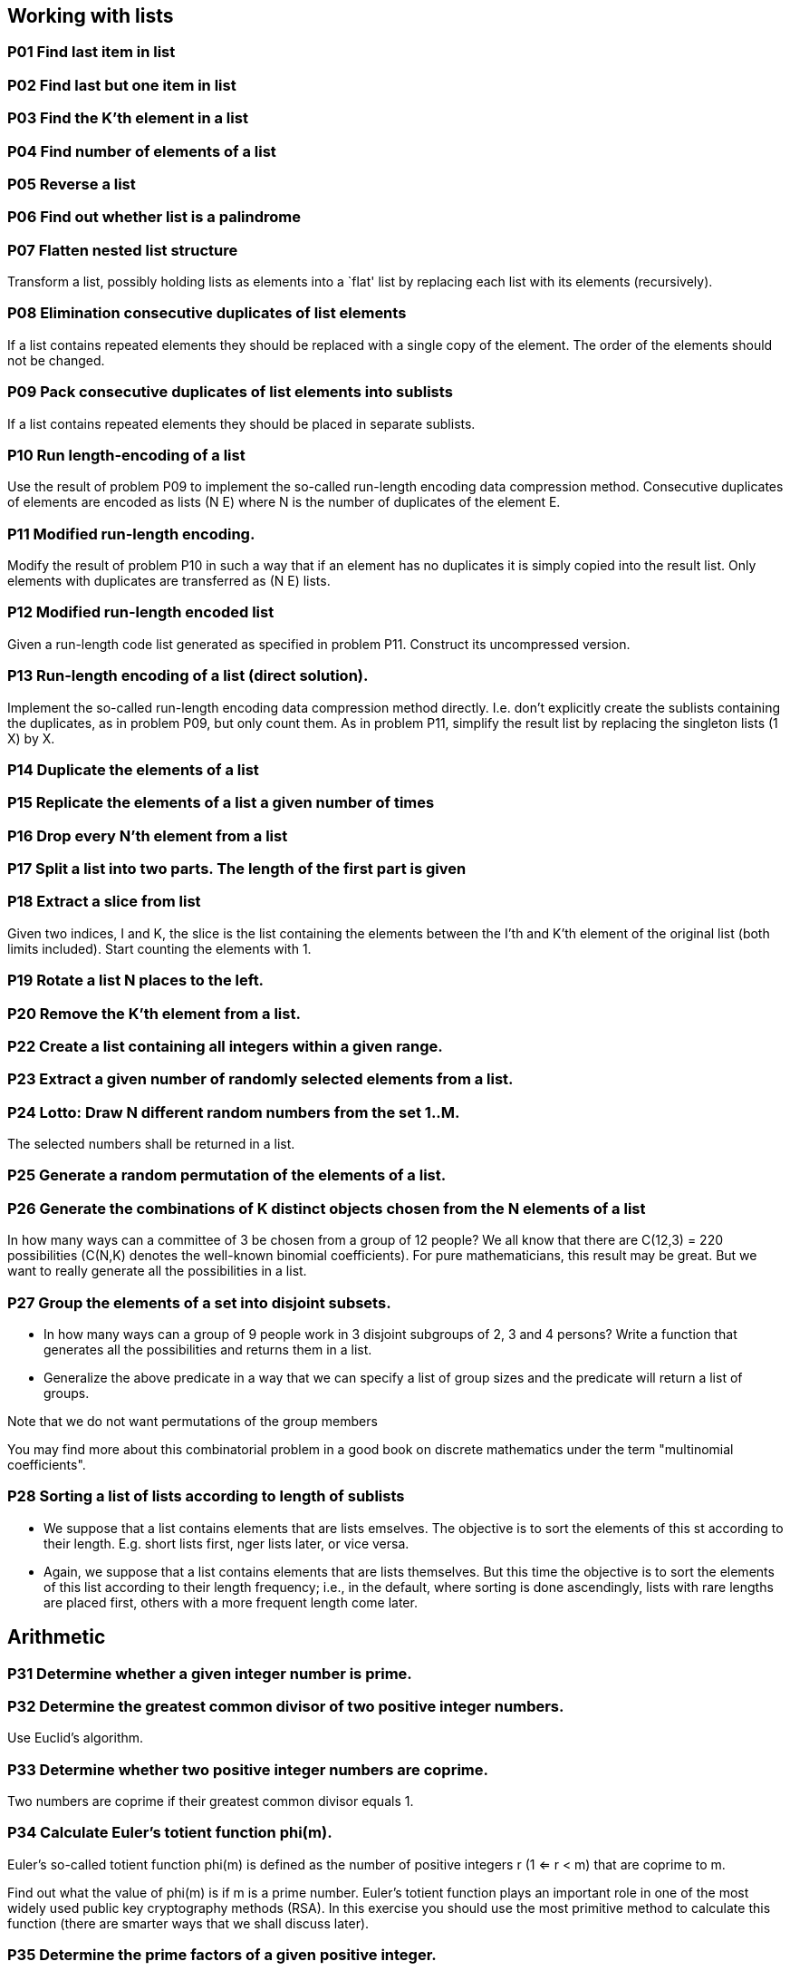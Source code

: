 == Working with lists

=== *P01* Find last item in list

=== *P02* Find last but one item in list

=== *P03* Find the K'th element in a list

=== *P04* Find number of elements of a list

=== *P05* Reverse a list

=== *P06* Find out whether list is a palindrome

=== *P07* Flatten nested list structure

Transform a list, possibly holding lists as elements into a
`flat' list by replacing each list with its elements (recursively).


=== *P08* Elimination consecutive duplicates of list elements

If a list contains repeated elements they should be replaced
with a single copy of the element. The order of the elements
should not be changed.

=== *P09* Pack consecutive duplicates of list elements into sublists

If a list contains repeated elements they should be placed in separate
sublists.


=== *P10* Run length-encoding of a list

Use the result of problem P09 to implement the so-called
run-length encoding data compression method. Consecutive
duplicates of elements are encoded as lists (N E) where
N is the number of duplicates of the element E.

=== *P11*  Modified run-length encoding.

Modify the result of problem P10 in such a way that if an element
has no duplicates it is simply copied into the result list.
Only elements with duplicates are transferred as (N E) lists.

=== *P12* Modified run-length encoded list

Given a run-length code list generated as specified in problem
P11. Construct its uncompressed version.

=== *P13*   Run-length encoding of a list (direct solution).

Implement the so-called run-length encoding data compression
method directly. I.e. don't explicitly create the sublists
containing the duplicates, as in problem P09, but only count
them. As in problem P11, simplify the result list by replacing
the singleton lists (1 X) by X.

=== *P14* Duplicate the elements of a list

=== *P15* Replicate the elements of a list a given number of times

=== *P16* Drop every N'th element from a list

=== *P17* Split a list into two parts. The length of the first part is given

=== *P18* Extract a slice from list

Given two indices, I and K, the slice is the list containing
the elements between the I'th and K'th element of the original
list (both limits included). Start counting the elements with 1.

=== *P19* Rotate a list N places to the left.

=== *P20* Remove the K'th element from a list.

=== *P22* Create a list containing all integers within a given range.

=== *P23* Extract a given number of randomly selected elements from a list.

=== *P24* Lotto: Draw N different random numbers from the set 1..M.
The selected numbers shall be returned in a list.

=== *P25* Generate a random permutation of the elements of a list.

=== *P26* Generate the combinations of K distinct objects chosen from the N elements of a list

In how many ways can a committee of 3 be chosen from a group
of 12 people? We all know that there are C(12,3) = 220
possibilities (C(N,K) denotes the well-known binomial coefficients).
For pure mathematicians, this result may be great. But we want to really
generate all the possibilities in a list.

=== *P27* Group the elements of a set into disjoint subsets.

* In how many ways can a group of 9 people work in 3 disjoint
  subgroups of 2, 3 and 4 persons? Write a function that
  generates all the possibilities and returns them in a list.
* Generalize the above predicate in a way that we can specify
  a list of group sizes and the predicate will return a list of groups.

Note that we do not want permutations of the group members

You may find more about this combinatorial problem in a good
book on discrete mathematics under the term "multinomial coefficients".

=== *P28* Sorting a list of lists according to length of sublists

* We suppose that a list contains elements that are lists
  emselves. The objective is to sort the elements of this
  st according to their length. E.g. short lists first,
  nger lists later, or vice versa.
* Again, we suppose that a list contains elements that are lists
  themselves. But this time the objective is to sort the elements
  of this list according to their length frequency; i.e., in
  the default, where sorting is done ascendingly, lists with
  rare lengths are placed first, others with a more frequent length come later.

== Arithmetic

=== *P31* Determine whether a given integer number is prime.

=== *P32*   Determine the greatest common divisor of two positive integer numbers.

Use Euclid's algorithm.

=== *P33*   Determine whether two positive integer numbers are coprime.

Two numbers are coprime if their greatest common divisor equals 1.

=== *P34*   Calculate Euler's totient function phi(m).

Euler's so-called totient function phi(m) is defined as the number of
positive integers r (1 <= r < m) that are coprime to m.

Find out what the value of phi(m) is if m is a prime number. Euler's
totient function plays an important role in one of the most widely
used public key cryptography methods (RSA). In this exercise you
should use the most primitive method to calculate this function (there
are smarter ways that we shall discuss later).

=== *P35*   Determine the prime factors of a given positive integer.

Construct a flat list containing the prime factors in ascending order.

=== *P36*   Determine the prime factors of a given positive integer (2).

Construct a list containing the prime factors and their multiplicity.

=== *P37*   Calculate Euler's totient function phi(m) (improved).

See problem P34 for the definition of Euler's totient function. If the
list of the prime factors of a number m is known in the form of
problem P36 then the function phi(m) can be efficiently calculated as
follows: Let ((p1 m1) (p2 m2) (p3 m3) ...) be the list of prime
factors (and their multiplicities) of a given number m. Then phi(m)
can be calculated with the following formula:

`phi(m) = (p1 - 1) * p1 ** (m1 - 1) + (p2 - 1) * p2 ** (m2 - 1) + (p3 - 1) * p3 ** (m3 - 1) + ...`

Note that a ** b stands for the b'th power of a.

=== *P38*   Compare the two methods of calculating Euler's totient function.

Use the solutions of problems P34 and P37 to compare the algorithms.
Take the number of logical inferences as a measure for efficiency. Try
to calculate phi(10090) as an example.

=== *P39*   A list of prime numbers.

Given a range of integers by its lower and upper limit, construct a
list of all prime numbers in that range.

=== *P40*   Goldbach's conjecture.

Goldbach's conjecture says that every positive even number greater
than 2 is the sum of two prime numbers. Example: 28 = 5 + 23. It is
one of the most famous facts in number theory that has not been proved
to be correct in the general case. It has been numerically confirmed
up to very large numbers (much larger than we can go with our Prolog
system). Write a predicate to find the two prime numbers that sum up
to a given even integer.

=== *P41*   A list of Goldbach compositions.

Given a range of integers by its lower and upper limit, print a list
of all even numbers and their Goldbach composition.

In most cases, if an even number is written as the sum of two prime
numbers, one of them is very small. Very rarely, the primes are both
bigger than say 50. Try to find out how many such cases there are in
the range 2..3000.


== Logic and Codes

=== *P46*   Truth tables for logical expressions.

Define predicates and/2, or/2, nand/2, nor/2, xor/2, impl/2 and equ/2
(for logical equivalence) which succeed or fail according to the
result of their respective operations; e.g. and(A,B) will succeed, if
and only if both A and B succeed. Note that A and B can be Prolog
goals (not only the constants true and fail).

A logical expression in two variables can then be written in prefix
notation, as in the following example: and(or(A,B),nand(A,B)).

Now, write a predicate table/3 which prints the truth table of a given
logical expression in two variables.


=== *P47*   Truth tables for logical expressions (2).

Continue problem P46 by defining and/2, or/2, etc as being operators.
This allows to write the logical expression in the more natural way,
as in the example: A and (A or not B). Define operator precedence as
usual; i.e. as in Java.


=== *P48*   Truth tables for logical expressions (3).

Generalize problem P47 in such a way that the logical expression may
contain any number of logical variables. Define table/2 in a way that
table(List,Expr) prints the truth table for the expression Expr, which
contains the logical variables enumerated in List.

=== *P49*   Gray code.

An n-bit Gray code is a sequence of n-bit strings constructed
according to certain rules. For example,

n = 1: C(1) = ['0','1'].
n = 2: C(2) = ['00','01','11','10'].
n = 3: C(3) = ['000','001','011','010',´110´,´111´,´101´,´100´].

Find out the construction rules and write a predicate with the
following specification:

% gray(N,C) :- C is the N-bit Gray code

Can you apply the method of "result caching" in order to make the
predicate more efficient, when it is to be used repeatedly?

=== *P50*   Huffman code.

First of all, consult a good book on discrete mathematics or
algorithms for a detailed description of Huffman codes!

We suppose a set of symbols with their frequencies, given as a list of
fr(S,F) terms.

% huffman(Fs,Hs) :- Hs is the Huffman code table for the frequency table Fs

== Binary Trees

A binary tree is either empty or it is composed of a root element and
two successors, which are binary trees themselves.

=== *P54* A  Check whether a given term represents a binary tree

Write a predicate istree which returns true if and only if its
argument is a list representing a binary tree.

=== *P55*   Construct completely balanced binary trees

In a completely balanced binary tree, the following property holds for
every node: The number of nodes in its left subtree and the number of
nodes in its right subtree are almost equal, which means their
difference is not greater than one.

Write a function cbal-tree to construct completely balanced binary
trees for a given number of nodes. The predicate should generate all
solutions via backtracking. Put the letter 'x' as information into all
nodes of the tree.

=== *P56*   Symmetric binary trees

Let us call a binary tree symmetric if you can draw a vertical line
through the root node and then the right subtree is the mirror image
of the left subtree. Write a predicate symmetric/1 to check whether a
given binary tree is symmetric. Hint: Write a predicate mirror/2 first
to check whether one tree is the mirror image of another. We are only
interested in the structure, not in the contents of the nodes.

=== *P57*   Binary search trees (dictionaries)

Use the predicate add/3, developed in chapter 4 of the course, to
write a predicate to construct a binary search tree from a list of
integer numbers.

Then use this predicate to test the solution of the problem P56.

=== *P58*   Generate-and-test paradigm

Apply the generate-and-test paradigm to construct all symmetric,
completely balanced binary trees with a given number of nodes.

How many such trees are there with 57 nodes? Investigate about how
many solutions there are for a given number of nodes? What if the
number is even? Write an appropriate predicate.

=== *P59*   Construct height-balanced binary trees

In a height-balanced binary tree, the following property holds for
every node: The height of its left subtree and the height of its right
subtree are almost equal, which means their difference is not greater
than one.


Write a predicate hbal-tree/2 to construct height-balanced binary
trees for a given height. The predicate should generate all solutions
via backtracking. Put the letter 'x' as information into all nodes of
the tree.

=== *P60*   Construct height-balanced binary trees with a given number of nodes

Consider a height-balanced binary tree of height H. What is the maximum number of nodes it can contain?
Clearly, MaxN = 2**H - 1. However, what is the minimum number MinN? This question is more difficult. Try to find a recursive statement and turn it into a predicate minNodes/2 defined as follwos:

% minNodes(H,N) :- N is the minimum number of nodes in a height-balanced binary tree of height H.
(integer,integer), (+,?)

On the other hand, we might ask: what is the maximum height H a
height-balanced binary tree with N nodes can have?

% maxHeight(N,H) :- H is the maximum height of a height-balanced binary tree with N nodes
(integer,integer), (+,?)

Now, we can attack the main problem: construct all the height-balanced
binary trees with a given nuber of nodes.

% hbal-tree-nodes(N,T) :- T is a height-balanced binary tree with N nodes.

Find out how many height-balanced trees exist for N = 15.

=== *P61*   Count the leaves of a binary tree

A leaf is a node with no successors. Write a predicate count-leaves/2 to count them.

% count-leaves(T,N) :- the binary tree T has N leaves

=== *P61* A  Collect the leaves of a binary tree in a list

A leaf is a node with no successors. Write a predicate leaves/2 to collect them in a list.

% leaves(T,S) :- S is the list of all leaves of the binary tree T

=== *P62*   Collect the internal nodes of a binary tree in a list

An internal node of a binary tree has either one or two non-empty
successors. Write a predicate internals/2 to collect them in a list.

% internals(T,S) :- S is the list of internal nodes of the binary tree T.

=== *P62* B  Collect the nodes at a given level in a list

A node of a binary tree is at level N if the path from the root to the
node has length N-1. The root node is at level 1. Write a predicate
atlevel/3 to collect all nodes at a given level in a list.

% atlevel(T,L,S) :- S is the list of nodes of the binary tree T at level L

Using atlevel/3 it is easy to construct a predicate levelorder/2 which
creates the level-order sequence of the nodes. However, there are more
efficient ways to do that.

=== *P63*   Construct a complete binary tree

A complete binary tree with height H is defined as follows: The levels
1,2,3,...,H-1 contain the maximum number of nodes (i.e 2**(i-1) at the
level i, note that we start counting the levels from 1 at the root).
In level H, which may contain less than the maximum possible number of
nodes, all the nodes are "left-adjusted". This means that in a
levelorder tree traversal all internal nodes come first, the leaves
come second, and empty successors (the nil's which are not really
nodes!) come last.

Particularly, complete binary trees are used as data structures (or
addressing schemes) for heaps.

We can assign an address number to each node in a complete binary tree
by enumerating the nodes in levelorder, starting at the root with
number 1. In doing so, we realize that for every node X with address A
the following property holds: The address of X's left and right
successors are 2*A and 2*A+1, respectively, supposed the successors do
exist. This fact can be used to elegantly construct a complete binary
tree structure. Write a predicate complete-binary-tree/2 with the
following specification:

% complete-binary-tree(N,T) :- T is a complete binary tree with N nodes. (+,?)

Test your predicate in an appropriate way.

=== *P64*   Layout a binary tree (1)

Given a binary tree as the usual Prolog term t(X,L,R) (or nil). As a
preparation for drawing the tree, a layout algorithm is required to
determine the position of each node in a rectangular grid. Several
layout methods are conceivable, one of them is shown in the
illustration below.

In this layout strategy, the position of a node v is obtained by the following two rules:

x(v) is equal to the position of the node v in the inorder sequence
y(v) is equal to the depth of the node v in the tree


In order to store the position of the nodes, we extend the Prolog term representing a node (and its successors) as follows:

% nil represents the empty tree (as usual)
% t(W,X,Y,L,R) represents a (non-empty) binary tree with root W "positioned" at (X,Y), and subtrees L and R

Write a predicate layout-binary-tree/2 with the following specification:

% layout-binary-tree(T,PT) :- PT is the "positioned" binary tree obtained from the binary tree T. (+,?)

Test your predicate in an appropriate way.

=== *P65*   Layout a binary tree (2)

An alternative layout method is depicted in the illustration opposite.
Find out the rules and write the corresponding Prolog predicate. Hint:
On a given level, the horizontal distance between neighboring nodes is
constant.

Use the same conventions as in problem P64 and test your predicate in an appropriate way.
=== *P66*   Layout a binary tree (3)

Yet another layout strategy is shown in the illustration opposite. The
method yields a very compact layout while maintaining a certain
symmetry in every node. Find out the rules and write the corresponding
Prolog predicate. Hint: Consider the horizontal distance between a
node and its successor nodes. How tight can you pack together two
subtrees to construct the combined binary tree?

Use the same conventions as in problem P64 and P65 and test your
predicate in an appropriate way. Note: This is a difficult problem.
Don't give up too early!

Which layout do you like most?
=== *P67*   A string representation of binary trees

Somebody represents binary trees as strings of the following type (see
example opposite):

`a(b(d,e),c(,f(g,)))`

* Write a Prolog predicate which generates this string representation,
  if the tree is given as usual (as nil or t(X,L,R) term). Then write
  a predicate which does this inverse; i.e. given the string
  representation, construct the tree in the usual form. Finally,
  combine the two predicates in a single predicate tree-string/2 which
  can be used in both directions.
* Write the same predicate tree-string/2 using difference lists and a
  single predicate tree-dlist/2 which does the conversion between a
  tree and a difference list in both directions.

For simplicity, suppose the information in the nodes is a single
letter and there are no spaces in the string.

=== *P68*   Preorder and inorder sequences of binary trees

We consider binary trees with nodes that are identified by single
lower-case letters, as in the example of problem P67.

* Write predicates preorder/2 and inorder/2 that construct the
  preorder and inorder sequence of a given binary tree, respectively.
  The results should be atoms, e.g. 'abdecfg' for the preorder
  sequence of the example in problem P67.
* Can you use preorder/2 from problem part a) in the reverse
  direction; i.e. given a preorder sequence, construct a corresponding
  tree? If not, make the necessary arrangements.
* If both the preorder sequence and the inorder sequence of the nodes
  of a binary tree are given, then the tree is determined
  unambiguously. Write a predicate pre-in-tree/3 that does the job.
* Solve problems a) to c) using difference lists. Cool! Use the
  predefined predicate time/1 to compare the solutions.

What happens if the same character appears in more than one node. Try
for instance pre-in-tree(aba,baa,T).

=== *P69*   Dotstring representation of binary trees

We consider again binary trees with nodes that are identified by
single lower-case letters, as in the example of problem P67. Such a
tree can be represented by the preorder sequence of its nodes in which
dots (.) are inserted where an empty subtree (nil) is encountered
during the tree traversal. For example, the tree shown in problem P67
is represented as 'abd..e..c.fg...'. First, try to establish a syntax
(BNF or syntax diagrams) and then write a predicate tree-dotstring/2
which does the conversion in both directions. Use difference lists.

== Multiway Trees

A multiway tree is composed of a root element and a (possibly empty)
set of successors which are multiway trees themselves. A multiway tree
is never empty. The set of successor trees is sometimes called a
forest.

In Prolog we represent a multiway tree by a term t(X,F), where X
denotes the root node and F denotes the forest of successor trees (a
Prolog list). The example tree depicted opposite is therefore
represented by the following Prolog term: T =
t(a,[t(f,[t(g,[])]),t(c,[]),t(b,[t(d,[]),t(e,[])])])

=== *P70* B  Check whether a given term represents a multiway tree

Write a predicate istree/1 which succeeds if and only if its argument is a Prolog term representing a multiway tree.
Example:
* istree(t(a,[t(f,[t(g,[])]),t(c,[]),t(b,[t(d,[]),t(e,[])])])).
Yes

=== *P70* C  Count the nodes of a multiway tree

Write a predicate nnodes/1 which counts the nodes of a given multiway tree.
Example:
* nnodes(t(a,[t(f,[])]),N).
N = 2

Write another version of the predicate that allows for a flow pattern (o,i).

=== *P70*   Tree construction from a node string

We suppose that the nodes of a multiway tree contain single
characters. In the depth-first order sequence of its nodes, a special
character ^ has been inserted whenever, during the tree traversal, the
move is a backtrack to the previous level.

By this rule, the tree in the figure opposite is represented as:
afg^^c^bd^e^^^

Define the syntax of the string and write a predicate
tree(String,Tree) to construct the Tree when the String is given. Work
with atoms (instead of strings). Make your predicate work in both
directions.

=== *P71*   Determine the internal path length of a tree

We define the internal path length of a multiway tree as the total sum
of the path lengths from the root to all nodes of the tree. By this
definition, the tree in the figure of problem P70 has an internal path
length of 9. Write a predicate ipl(Tree,IPL) for the flow pattern
(+,-).

=== *P72*   Construct the bottom-up order sequence of the tree nodes

Write a predicate bottom-up(Tree,Seq) which constructs the bottom-up
sequence of the nodes of the multiway tree Tree. Seq should be a
Prolog list. What happens if you run your predicate backwords?

=== *P73*   Lisp-like tree representation

There is a particular notation for multiway trees in Lisp. Lisp is a
prominent functional programming language, which is used primarily for
artificial intelligence problems. As such it is one of the main
competitors of Prolog. In Lisp almost everything is a list, just as in
Prolog everything is a term.

The following pictures show how multiway tree structures are represented in Lisp.

Note that in the "lispy" notation a node with successors (children) in
the tree is always the first element in a list, followed by its
children. The "lispy" representation of a multiway tree is a sequence
of atoms and parentheses '(' and ')', which we shall collectively call
"tokens". We can represent this sequence of tokens as a Prolog list;
e.g. the lispy expression (a (b c)) could be represented as the Prolog
list ['(', a, '(', b, c, ')', ')']. Write a predicate tree-ltl(T,LTL)
which constructs the "lispy token list" LTL if the tree is given as
term T in the usual Prolog notation.

Example:
* tree-ltl(t(a,[t(b,[]),t(c,[])]),LTL).
LTL = ['(', a, '(', b, c, ')', ')']
As a second, even more interesting exercise try to rewrite tree-ltl/2 in a way that the inverse conversion is also possible: Given the list LTL, construct the Prolog tree T. Use difference lists.

== Graphs

A graph is defined as a set of nodes and a set of edges, where each edge is a pair of nodes.
There are several ways to represent graphs in Prolog. One method is to represent each edge separately as one clause (fact). In this form, the graph depicted below is represented as the following predicate:

[source]
----
edge(h,g).
edge(k,f).
edge(f,b).
...
----

We call this edge-clause form. Obviously, isolated nodes cannot be
represented. Another method is to represent the whole graph as one
data object. According to the definition of the graph as a pair of two
sets (nodes and edges), we may use the following Prolog term to
represent the example graph:

graph([b,c,d,f,g,h,k],[e(b,c),e(b,f),e(c,f),e(f,k),e(g,h)])

We call this graph-term form. Note, that the lists are kept sorted,
they are really sets, without duplicated elements. Each edge appears
only once in the edge list; i.e. an edge from a node x to another node
y is represented as e(x,y), the term e(y,x) is not present. The
graph-term form is our default representation. In SWI-Prolog there are
predefined predicates to work with sets.

A third representation method is to associate with each node the set
of nodes that are adjacent to that node. We call this the
adjacency-list form. In our example:
`[n(b,[c,f]), n(c,[b,f]), n(d,[]), n(f,[b,c,k]), ...]`

The representations we introduced so far are Prolog terms and
therefore well suited for automated processing, but their syntax is
not very user-friendly. Typing the terms by hand is cumbersome and
error-prone. We can define a more compact and "human-friendly"
notation as follows: A graph is represented by a list of atoms and
terms of the type X-Y (i.e. functor '-' and arity 2). The atoms stand
for isolated nodes, the X-Y terms describe edges. If an X appears as
an endpoint of an edge, it is automatically defined as a node. Our
example could be written as: [b-c, f-c, g-h, d, f-b, k-f, h-g] We call
this the human-friendly form. As the example shows, the list does not
have to be sorted and may even contain the same edge multiple times.
Notice the isolated node d. (Actually, isolated nodes do not even have
to be atoms in the Prolog sense, they can be compound terms, as in
d(3.75,blue) instead of d in the example).

When the edges are directed we call them arcs. These are represented
by ordered pairs. Such a graph is called directed graph.

Finally, graphs and digraphs may have additional information attached
to nodes and edges (arcs). For the nodes, this is no problem, as we
can easily replace the single character identifiers with arbitrary
compound terms, such as city('London',4711). On the other hand, for
edges we have to extend our notation. Graphs with additional
information attached to edges are called labelled graphs.

The notation for labelled graphs can also be used for so-called
multi-graphs, where more than one edge (or arc) are allowed between
two given nodes.

=== *P80*   Conversions

Write predicates to convert between the different graph
representations. With these predicates, all representations are
equivalent; i.e. for the following problems you can always pick freely
the most convenient form.

=== *P81*   Path from one node to another one

Write a predicate path(G,A,B,P) to find an acyclic path P from node A
to node b in the graph G. The predicate should return all paths via
backtracking.

=== *P82*   Cycle from a given node

Write a predicate cycle(G,A,P) to find a closed path (cycle) P
starting at a given node A in the graph G. The predicate should return
all cycles via backtracking.

=== *P83*   Construct all spanning trees

Write a predicate s-tree(Graph,Tree) to construct (by backtracking)
all spanning trees of a given graph. With this predicate, find out how
many spanning trees there are for the graph depicted to the left. The
data of this example graph can be found in the file p83.dat. When you
have a correct solution for the s-tree/2 predicate, use it to define
two other useful predicates: is-tree(Graph) and is-connected(Graph).
Both are five-minutes tasks!

=== *P84*   Construct the minimal spanning tree

Write a predicate ms-tree(Graph,Tree,Sum) to construct the minimal
spanning tree of a given labelled graph. Hint: Use the algorithm of
Prim. A small modification of the solution of P83 does the trick. The
data of the example graph to the right can be found in the file
p84.dat.

=== *P85*   Graph isomorphism

Two graphs `G1(N1,E1)` and `G2(N2,E2)` are isomorphic if there is a
bijection `f: N1 -> N2` such that for any nodes `X,Y` of `N1, X` and Y
are adjacent if and only if f(X) and f(Y) are adjacent.

Write a predicate that determines whether two graphs are isomorphic.
Hint: Use an open-ended list to represent the function f.

=== *P86*   Node degree and graph coloration

* Write a predicate degree(Graph,Node,Deg) that determines the degree
  of a given node.
* Write a predicate that generates a list of all nodes of a graph
  sorted according to decreasing degree.
* Use Welch-Powell's algorithm to paint the nodes of a graph in such a
  way that adjacent nodes have different colors.

=== *P87*   Depth-first order graph traversal (alternative solution)

Write a predicate that generates a depth-first order graph traversal
sequence. The starting point should be specified, and the output
should be a list of nodes that are reachable from this starting point
(in depth-first order).

=== *P88*   Connected components (alternative solution)

Write a predicate that splits a graph into its connected components.

=== *P89*   Bipartite graphs

Write a predicate that finds out whether a given graph is bipartite.

== Miscellaneous Problems

=== *P90*   Eight queens problem

This is a classical problem in computer science. The objective is to
place eight queens on a chessboard so that no two queens are attacking
each other; i.e., no two queens are in the same row, the same column,
or on the same diagonal.

Hint: Represent the positions of the queens as a list of numbers 1..N.

Example: `[4,2,7,3,6,8,5,1]` means that the queen in the first column is
in row 4, the queen in the second column is in row 2, etc. Use the
generate-and-test paradigm.

=== *P91*   Knight's tour

Another famous problem is this one: How can a knight jump on an NxN
chessboard in such a way that it visits every square exactly once?

Hints: Represent the squares by pairs of their coordinates of the form
X/Y, where both X and Y are integers between 1 and N. (Note that '/'
is just a convenient functor, not division!) Define the relation
jump(N,X/Y,U/V) to express the fact that a knight can jump from X/Y to
U/V on a NxN chessboard. And finally, represent the solution of our
problem as a list of N*N knight positions (the knight's tour).

=== *P92*   Von Koch's conjecture

Several years ago I met a mathematician who was intrigued by a problem
for which he didn't know a solution. His name was Von Koch, and I
don't know whether the problem has been solved since.

Anyway the puzzle goes like this: Given a tree with N nodes (and hence
N-1 edges). Find a way to enumerate the nodes from 1 to N and,
accordingly, the edges from 1 to N-1 in such a way, that for each edge
K the difference of its node numbers equals to K. The conjecture is
that this is always possible.

For small trees the problem is easy to solve by hand. However, for
larger trees, and 14 is already very large, it is extremely difficult
to find a solution. And remember, we don't know for sure whether there
is always a solution!

Write a predicate that calculates a numbering scheme for a given tree.
What is the solution for the larger tree pictured above?

=== *P93*   An arithmetic puzzle

Given a list of integer numbers, find a correct way of inserting
arithmetic signs (operators) such that the result is a correct
equation. Example: With the list of numbers [2,3,5,7,11] we can form
the equations 2-3+5+7 = 11 or 2 = (3*5+7)/11 (and ten others!).

=== *P94*   Generate K-regular simple graphs with N nodes

In a K-regular graph all nodes have a degree of K; i.e. the number of
edges incident in each node is K. How many (non-isomorphic!) 3-regular
graphs with 6 nodes are there? See also a table of results and a Java
applet that can represent graphs geometrically.

=== *P95*   English number words

On financial documents, like cheques, numbers must sometimes be
written in full words. Example: 175 must be written as one-seven-five.
Write a predicate full-words/1 to print (non-negative) integer numbers
in full words.

=== *P96*   Syntax checker (alternative solution with difference lists)

In a certain programming language (Ada) identifiers are defined by the
syntax diagram (railroad chart) opposite. Transform the syntax diagram
into a system of syntax diagrams which do not contain loops; i.e.
which are purely recursive. Using these modified diagrams, write a
predicate identifier/1 that can check whether or not a given string is
a legal identifier.

`% identifier(Str) :- Str is a legal identifier`

=== *P97*  Sudoku

Sudoku puzzles go like this:

[source]
----
   Problem statement                 Solution

    .  .  4 | 8  .  . | .  1  7	     9  3  4 | 8  2  5 | 6  1  7
            |         |                      |         |
    6  7  . | 9  .  . | .  .  .	     6  7  2 | 9  1  4 | 8  5  3
            |         |                      |         |
    5  .  8 | .  3  . | .  .  4      5  1  8 | 6  3  7 | 9  2  4
    --------+---------+--------      --------+---------+--------
    3  .  . | 7  4  . | 1  .  .      3  2  5 | 7  4  8 | 1  6  9
            |         |                      |         |
    .  6  9 | .  .  . | 7  8  .      4  6  9 | 1  5  3 | 7  8  2
            |         |                      |         |
    .  .  1 | .  6  9 | .  .  5      7  8  1 | 2  6  9 | 4  3  5
    --------+---------+--------      --------+---------+--------
    1  .  . | .  8  . | 3  .  6	     1  9  7 | 5  8  2 | 3  4  6
            |         |                      |         |
    .  .  . | .  .  6 | .  9  1	     8  5  3 | 4  7  6 | 2  9  1
            |         |                      |         |
    2  4  . | .  .  1 | 5  .  .      2  4  6 | 3  9  1 | 5  7  8
----

Every spot in the puzzle belongs to a (horizontal) row and a
(vertical) column, as well as to one single 3x3 square (which we call
"square" for short). At the beginning, some of the spots carry a
single-digit number between 1 and 9. The problem is to fill the
missing spots with digits in such a way that every number between 1
and 9 appears exactly once in each row, in each column, and in each
square.

=== *P98*   Nonograms

Around 1994, a certain kind of puzzles was very popular in England.
The "Sunday Telegraph" newspaper wrote: "Nonograms are puzzles from
Japan and are currently published each week only in The Sunday
Telegraph. Simply use your logic and skill to complete the grid and
reveal a picture or diagram." As a Prolog programmer, you are in a
better situation: you can have your computer do the work! Just write a
little program ;-).

The puzzle goes like this: Essentially, each row and column of a
rectangular bitmap is annotated with the respective lengths of its
distinct strings of occupied cells. The person who solves the puzzle
must complete the bitmap given only these lengths.

[source]
----
          Problem statement:          Solution:

          |_|_|_|_|_|_|_|_| 3         |_|X|X|X|_|_|_|_| 3
          |_|_|_|_|_|_|_|_| 2 1       |X|X|_|X|_|_|_|_| 2 1
          |_|_|_|_|_|_|_|_| 3 2       |_|X|X|X|_|_|X|X| 3 2
          |_|_|_|_|_|_|_|_| 2 2       |_|_|X|X|_|_|X|X| 2 2
          |_|_|_|_|_|_|_|_| 6         |_|_|X|X|X|X|X|X| 6
          |_|_|_|_|_|_|_|_| 1 5       |X|_|X|X|X|X|X|_| 1 5
          |_|_|_|_|_|_|_|_| 6         |X|X|X|X|X|X|_|_| 6
          |_|_|_|_|_|_|_|_| 1         |_|_|_|_|X|_|_|_| 1
          |_|_|_|_|_|_|_|_| 2         |_|_|_|X|X|_|_|_| 2
           1 3 1 7 5 3 4 3             1 3 1 7 5 3 4 3
           2 1 5 1                     2 1 5 1
----

For the example above, the problem can be stated as the two lists
`[[3],[2,1],[3,2],[2,2],[6],[1,5],[6],[1],[2]]` and
`[[1,2],[3,1],[1,5],[7,1],[5],[3],[4],[3]]` which give the "solid"
lengths of the rows and columns, top-to-bottom and left-to-right,
respectively. Published puzzles are larger than this example, e.g. 25
x 20, and apparently always have unique solutions.

=== *P99*   Crossword puzzle

Given an empty (or almost empty) framework of a crossword puzzle and a
set of words. The problem is to place the words into the framework.

The particular crossword puzzle is specified in a text file which
first lists the words (one word per line) in an arbitrary order. Then,
after an empty line, the crossword framework is defined. In this
framework specification, an empty character location is represented by
a dot (.). In order to make the solution easier, character locations
can also contain predefined character values. The puzzle opposite is
defined in the file p99a.dat, other examples are p99b.dat and
p99d.dat. There is also an example of a puzzle (p99c.dat) which does
not have a solution.

Words are strings (character lists) of at least two characters. A
horizontal or vertical sequence of character places in the crossword
puzzle framework is called a site. Our problem is to find a compatible
way of placing words onto sites.
